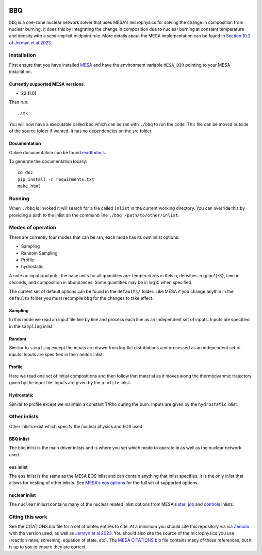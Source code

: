.. image:: https://zenodo.org/badge/DOI/10.5281/zenodo.7585202.svg
   :target: https://doi.org/10.5281/zenodo.7585202
.. image:: https://readthedocs.org/projects/stellar-bbq/badge/?version=latest
    :target: https://stellar-bbq.readthedocs.io/en/latest/?badge=latest
    :alt: Documentation Status


BBQ
===

``bbq`` is a one-zone nuclear network solver that uses MESA's microphysics for solving the 
change in composition from nuclear burning. It does this by integrating the change in 
composition due to nuclear burning at constant temperature and density with a semi-implicit midpoint rule.
More details about the MESA implementation can be found in `Section 10.2 of Jermyn et al 2023 <https://ui.adsabs.harvard.edu/abs/2022arXiv220803651J/abstract>`_.


Installation
------------

First ensure that you have installed `MESA <https://docs.mesastar.org/en/release-r22.11.1/installation.html>`_ and have the
environment variable ``MESA_DIR`` pointing to your MESA installation.

Currently supported MESA versions:
~~~~~~~~~~~~~~~~~~~~~~~~~~~~~~~~~~

* 22.11.01


Then run::

    ./mk

You will now have a executable called ``bbq`` which can be ran with ``./bbq`` to run the code. 
This file can be moved outside of the 
source folder if wanted, it has no dependencies on the src folder.


Documentation
~~~~~~~~~~~~~

Online documentation can be found `readthdocs <https://stellar-bbq.readthedocs.io/en/latest/>`_.

To generate the documentation locally::

    cd doc
    pip install -r requirments.txt
    make html


Running
-------

When ``./bbq`` is invoked it will search for a file called ``inlist`` in the current working directory. 
You can override this by providing a path to the inlist on the command line ``./bbq /path/to/other/inlist``.


Modes of operation
------------------

There are currently four modes that can be ran, each mode has its own inlist options:

* Sampling
* Random Sampling
* Profile
* hydrostatic


A note on inputs/outputs, the base units for all quantities are: temperatures in Kelvin, densities in g/cm^{-3}, time in seconds, and composition in abundances. 
Some quantities may be in log10 when specified.

The current set of default options can be found in the ``defaults/`` folder. Like MESA if you change anythin in the ``defaults`` folder you must recompile
``bbq`` for the changes to take effect.


Sampling
~~~~~~~~

In this mode we read an input file line by line and process each line as an independent set of inputs. Inputs are specified in the ``sampling`` inlist

Random
~~~~~~

Similiar to ``sampling`` except the inputs are drawn from log flat distributions and processed as an independent set of inputs. Inputs are specified in the ``random`` inlist


Profile
~~~~~~~

Here we read one set of initial compositions and then follow that material as it moves along the thermodyanmic trajectory given by the input file.
Inputs are given by the ``profile`` inlist.

Hydrostatic
~~~~~~~~~~~

Similar to profile except we maintain a constant T/Rho during the burn. Inputs are given by the ``hydrostatic`` inlist.


Other inlists
-------------

Other inlists exist which specify the nuclear physics and EOS used.

BBQ inlist
~~~~~~~~~~

The ``bbq`` inlist is the main driver inlists and is where you set which mode to operate in as well as the nuclear network used.

eos inlist
~~~~~~~~~~

The ``eos`` inlist is the same as the MESA EOS inlist and can contain anything that inlist specifies. It is the only inlist that allows
for nesting of other inlists. 
See `MESA's eos options <https://docs.mesastar.org/en/release-r22.11.1/reference/eos.html>`_ for the full set of supported options.


nuclear inlist
~~~~~~~~~~~~~~

The ``nuclear`` inliust contains many of the nuclear related inlist options from MESA's `star_job <https://docs.mesastar.org/en/release-r22.11.1//reference/star_job.html>`_ and `controls <https://docs.mesastar.org/en/release-r22.11.1/reference/controls.html>`_ inlists. 


Citing this work
----------------

See the CITATIONS.bib file for a set of bibtex entries to cite. At a minimum you should cite this repository via via `Zenodo <https://doi.org/10.5281/zenodo.7585201>`_ with the version used, as well as 
`Jermyn et al 2023 <https://ui.adsabs.harvard.edu/abs/2022arXiv220803651J/abstract>`_. You should also cite the source of the microphysics you use (reaction rates, screening, equation of state, etc).
The `MESA CITATIONS.bib <https://github.com/MESAHub/mesa/blob/main/CITATIONS.bib>`_ file contains many of these references, but it is up to you to ensure they are correct. 
